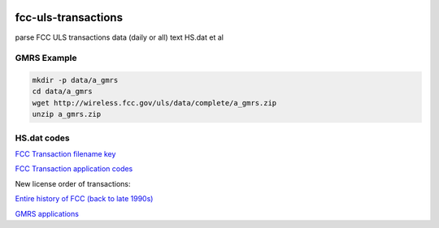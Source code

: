 .. image:: https://api.codeclimate.com/v1/badges/90b6f7affdeffbc69167/maintainability
   :target: https://codeclimate.com/github/scivision/fcc-uls-transactions/maintainability
   :alt: Maintainability

=====================
 fcc-uls-transactions
=====================
parse FCC ULS transactions data (daily or all) text HS.dat et al

GMRS Example
============

.. image:: data/gmrs.png
   :alt: GMRS histogram

.. code:: bash

    mkdir -p data/a_gmrs
    cd data/a_gmrs
    wget http://wireless.fcc.gov/uls/data/complete/a_gmrs.zip
    unzip a_gmrs.zip


HS.dat codes
============
`FCC Transaction filename key <http://wireless.fcc.gov/uls/documentation/pa_intro24.pdf>`_

`FCC Transaction application codes <http://wireless.fcc.gov/uls/releases/d992205c.pdf>`_

New license order of transactions:

========  ============
code      Description
========  ============
RECNE     New App Received
RDLCOM    Review completed
FVPCNF    Payment Confirmed
RDLCOM    Review completed
APGRT     App Granted
AUTHPR    Auth Printed


:APGRT: Application Granted
:AUTHGE: Authorization generated (not used after 1998 ?)


Download data
=============

`Entire history of FCC (back to late 1990s) <http://wireless.fcc.gov/uls/index.htm?job=transaction&page=weekly>`_

`GMRS applications <http://wireless.fcc.gov/uls/data/complete/a_gmrs.zip>`_
